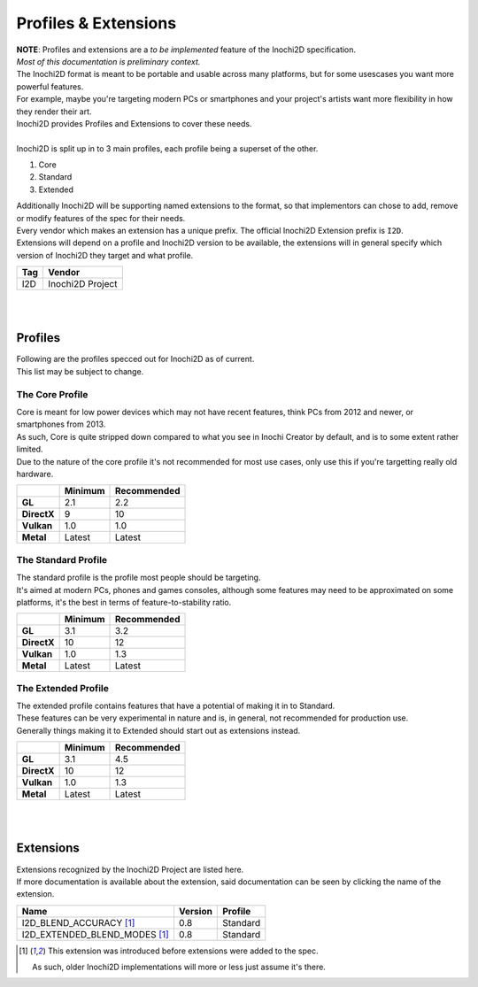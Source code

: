=====================
Profiles & Extensions
=====================

| **NOTE**: Profiles and extensions are a *to be implemented* feature of the Inochi2D specification.
| *Most of this documentation is preliminary context.*

| The Inochi2D format is meant to be portable and usable across many platforms, but for some usescases you want more powerful features.
| For example, maybe you're targeting modern PCs or smartphones and your project's artists want more flexibility in how they render their art.
| Inochi2D provides Profiles and Extensions to cover these needs.
|
| Inochi2D is split up in to 3 main profiles, each profile being a superset of the other.

1. Core
2. Standard
3. Extended

| Additionally Inochi2D will be supporting named extensions to the format, so that implementors can chose to add, remove or modify features of the spec for their needs.
| Every vendor which makes an extension has a unique prefix. The official Inochi2D Extension prefix is ``I2D``.
| Extensions will depend on a profile and Inochi2D version to be available, the extensions will in general specify which version of Inochi2D they target and what profile.

.. list-table:: 
    :header-rows: 1

    * - Tag
      - Vendor
    * - I2D
      - Inochi2D Project

| 
| 

---------------
Profiles
---------------

| Following are the profiles specced out for Inochi2D as of current.
| This list may be subject to change.

~~~~~~~~~~~~~~~~
The Core Profile
~~~~~~~~~~~~~~~~

| Core is meant for low power devices which may not have recent features, think PCs from 2012 and newer, or smartphones from 2013.
| As such, Core is quite stripped down compared to what you see in Inochi Creator by default, and is to some extent rather limited.
| Due to the nature of the core profile it's not recommended for most use cases, only use this if you're targetting really old hardware.

.. list-table:: 
    :header-rows: 1
    :stub-columns: 1

    * - 
      - Minimum
      - Recommended
    * - GL
      - 2.1
      - 2.2
    * - DirectX
      - 9
      - 10
    * - Vulkan
      - 1.0
      - 1.0
    * - Metal
      - Latest
      - Latest

~~~~~~~~~~~~~~~~~~~~
The Standard Profile
~~~~~~~~~~~~~~~~~~~~

| The standard profile is the profile most people should be targeting.
| It's aimed at modern PCs, phones and games consoles, although some features may need to be approximated on some platforms, it's the best in terms of feature-to-stability ratio.

.. list-table:: 
    :header-rows: 1
    :stub-columns: 1

    * - 
      - Minimum
      - Recommended
    * - GL
      - 3.1
      - 3.2
    * - DirectX
      - 10
      - 12
    * - Vulkan
      - 1.0
      - 1.3
    * - Metal
      - Latest
      - Latest

~~~~~~~~~~~~~~~~~~~~
The Extended Profile
~~~~~~~~~~~~~~~~~~~~

| The extended profile contains features that have a potential of making it in to Standard.
| These features can be very experimental in nature and is, in general, not recommended for production use.
| Generally things making it to Extended should start out as extensions instead.

.. list-table:: 
    :header-rows: 1
    :stub-columns: 1

    * - 
      - Minimum
      - Recommended
    * - GL
      - 3.1
      - 4.5
    * - DirectX
      - 10
      - 12
    * - Vulkan
      - 1.0
      - 1.3
    * - Metal
      - Latest
      - Latest

| 
| 

---------------
Extensions
---------------

| Extensions recognized by the Inochi2D Project are listed here.
| If more documentation is available about the extension, said documentation can be seen by clicking the name of the extension.

.. list-table:: 
    :header-rows: 1

    * - Name
      - Version
      - Profile
    * - I2D_BLEND_ACCURACY [#early_extension]_
      - 0.8
      - Standard
    * - I2D_EXTENDED_BLEND_MODES [#early_extension]_
      - 0.8
      - Standard

.. [#early_extension] This extension was introduced before extensions were added to the spec.
    
    As such, older Inochi2D implementations will more or less just assume it's there.